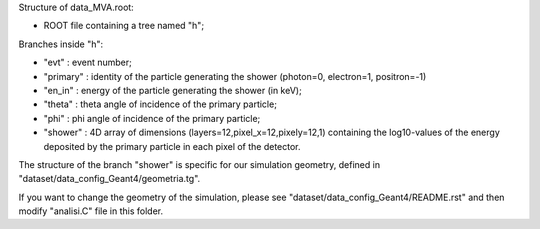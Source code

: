 Structure of data_MVA.root:

*  ROOT file containing a tree named "h";

Branches inside "h":

* "evt"     : event number;
  
* "primary" : identity of the particle generating the shower (photon=0, electron=1, positron=-1)

* "en_in"   : energy of the particle generating the shower (in keV);
  
* "theta"   : theta angle of incidence of the primary particle;
  
* "phi"     : phi angle of incidence of the primary particle;
  
* "shower"  : 4D array of dimensions (layers=12,pixel_x=12,pixely=12,1) containing the log10-values of the energy deposited by the primary particle in each pixel of the detector.

 
The structure of the branch "shower" is specific for our simulation geometry, defined in "dataset/data_config_Geant4/geometria.tg".

If you want to change the geometry of the simulation, please see "dataset/data_config_Geant4/README.rst" and then modify "analisi.C" file in this folder.
